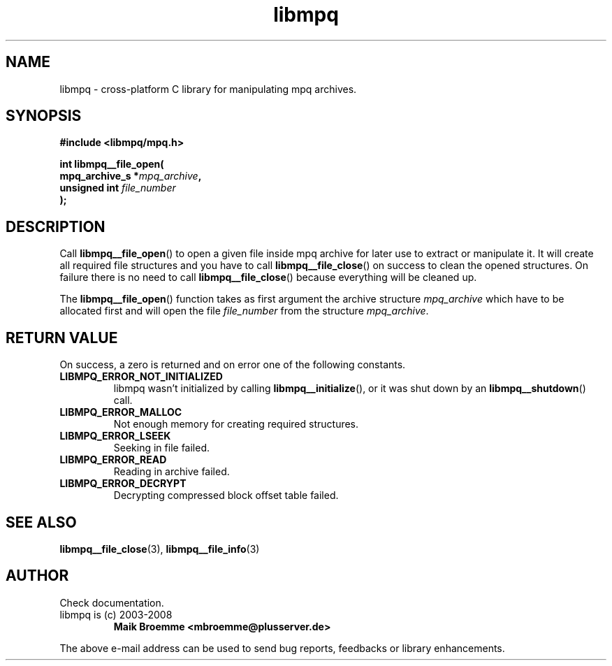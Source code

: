 .\" Copyright (c) 2003-2008 Maik Broemme <mbroemme@plusserver.de>
.\"
.\" This is free documentation; you can redistribute it and/or
.\" modify it under the terms of the GNU General Public License as
.\" published by the Free Software Foundation; either version 2 of
.\" the License, or (at your option) any later version.
.\"
.\" The GNU General Public License's references to "object code"
.\" and "executables" are to be interpreted as the output of any
.\" document formatting or typesetting system, including
.\" intermediate and printed output.
.\"
.\" This manual is distributed in the hope that it will be useful,
.\" but WITHOUT ANY WARRANTY; without even the implied warranty of
.\" MERCHANTABILITY or FITNESS FOR A PARTICULAR PURPOSE.  See the
.\" GNU General Public License for more details.
.\"
.\" You should have received a copy of the GNU General Public
.\" License along with this manual; if not, write to the Free
.\" Software Foundation, Inc., 59 Temple Place, Suite 330, Boston, MA 02111,
.\" USA.
.TH libmpq 3 2008-03-31 "The MoPaQ archive library"
.SH NAME
libmpq \- cross-platform C library for manipulating mpq archives.
.SH SYNOPSIS
.nf
.B
#include <libmpq/mpq.h>
.sp
.BI "int libmpq__file_open("
.BI "        mpq_archive_s *" "mpq_archive",
.BI "        unsigned int   " "file_number"
.BI ");"
.fi
.SH DESCRIPTION
.PP
Call \fBlibmpq__file_open\fP() to open a given file inside mpq archive for later use to extract or manipulate it. It will create all required file structures and you have to call \fBlibmpq__file_close\fP() on success to clean the opened structures. On failure there is no need to call \fBlibmpq__file_close\fP() because everything will be cleaned up.
.LP
The \fBlibmpq__file_open\fP() function takes as first argument the archive structure \fImpq_archive\fP which have to be allocated first and will open the file \fIfile_number\fP from the structure \fImpq_archive\fP.
.SH RETURN VALUE
On success, a zero is returned and on error one of the following constants.
.TP
.B LIBMPQ_ERROR_NOT_INITIALIZED
libmpq wasn't initialized by calling \fBlibmpq__initialize\fP(), or it was shut down by an \fBlibmpq__shutdown\fP() call.
.TP
.B LIBMPQ_ERROR_MALLOC
Not enough memory for creating required structures.
.TP
.B LIBMPQ_ERROR_LSEEK
Seeking in file failed.
.TP
.B LIBMPQ_ERROR_READ
Reading in archive failed.
.TP
.B LIBMPQ_ERROR_DECRYPT
Decrypting compressed block offset table failed.
.SH SEE ALSO
.BR libmpq__file_close (3),
.BR libmpq__file_info (3)
.SH AUTHOR
Check documentation.
.TP
libmpq is (c) 2003-2008
.B Maik Broemme <mbroemme@plusserver.de>
.PP
The above e-mail address can be used to send bug reports, feedbacks or library enhancements.
